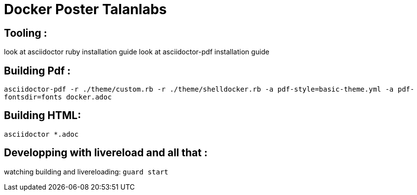 = Docker Poster Talanlabs

== Tooling : 

look at asciidoctor ruby installation guide
look at asciidoctor-pdf installation guide

== Building Pdf : 

`asciidoctor-pdf -r ./theme/custom.rb -r ./theme/shelldocker.rb -a pdf-style=basic-theme.yml -a pdf-fontsdir=fonts docker.adoc`

== Building HTML: 

`asciidoctor *.adoc`

== Developping with livereload and all that : 

watching building and livereloading:
`guard start`


